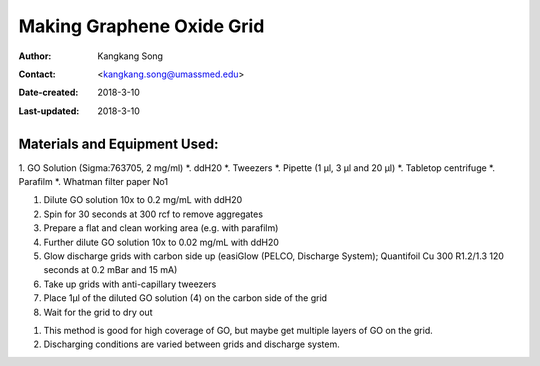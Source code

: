 .. _graphene_oxide:

Making Graphene Oxide Grid
===========================

:Author: Kangkang Song
:Contact: <kangkang.song@umassmed.edu>
:Date-created: 2018-3-10
:Last-updated: 2018-3-10

.. glossary::

   Abstract
      This protocol is based on MRC LMB one. And we got some ideas from Xudong Wu at Harvard Medical School.
      
      
.. _material:

Materials and Equipment Used:
-----------------------------

1. GO Solution (Sigma:763705, 2 mg/ml)
*. ddH20
*. Tweezers
*. Pipette (1 µl, 3 µl and 20 µl)
*. Tabletop centrifuge
*. Parafilm
*. Whatman filter paper No1

.. _procedure:

1. Dilute GO solution 10x to 0.2 mg/mL with ddH20
2. Spin for 30 seconds at 300 rcf to remove aggregates
3. Prepare a flat and clean working area (e.g. with parafilm)
4. Further dilute GO solution 10x to 0.02 mg/mL with ddH20
5. Glow discharge grids with carbon side up (easiGlow (PELCO, Discharge System); Quantifoil Cu 300 R1.2/1.3 120 seconds at 0.2 mBar and 15 mA)
6. Take up grids with anti-capillary tweezers
7. Place 1µl of the diluted GO solution (4) on the carbon side of the grid
8. Wait for the grid to dry out

.. Note::
1. This method is good for high coverage of GO, but maybe get multiple layers of GO on the grid. 
2. Discharging conditions are varied between grids and discharge system.

